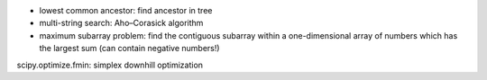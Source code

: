 * lowest common ancestor: find ancestor in tree
* multi-string search: Aho–Corasick algorithm
* maximum subarray problem: find the contiguous subarray within a one-dimensional array of numbers which has the largest sum (can contain negative numbers!)

scipy.optimize.fmin: simplex downhill optimization